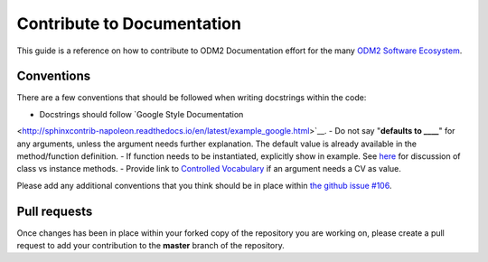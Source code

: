 Contribute to Documentation
============================

This guide is a reference on how to contribute to ODM2 Documentation effort
for the many `ODM2 Software Ecosystem <https://github.com/ODM2/odm2-software-ecosystem>`__.

Conventions
-----------

There are a few conventions that should be followed
when writing docstrings within the code:

- Docstrings should follow `Google Style Documentation
<http://sphinxcontrib-napoleon.readthedocs.io/en/latest/example_google.html>`__.
- Do not say "**defaults to ____**" for any arguments,
unless the argument needs further explanation.
The default value is already available in the method/function definition.
- If function needs to be instantiated, explicitly show in example. See
`here <https://stackoverflow.com/questions/17134653/difference-between-class-and-instance-methods>`__
for discussion of class vs instance methods.
- Provide link to `Controlled Vocabulary <http://vocabulary.odm2.org/>`__
if an argument needs a CV as value.

Please add any additional conventions that you think should be in place
within `the github issue #106 <https://github.com/ODM2/ODM2PythonAPI/issues/106>`__.

Pull requests
-------------

Once changes has been in place within your forked copy of the repository
you are working on, please create a pull request to add your contribution
to the **master** branch of the repository.
